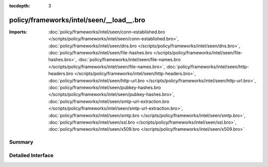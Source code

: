 :tocdepth: 3

policy/frameworks/intel/seen/__load__.bro
=========================================


:Imports: :doc:`policy/frameworks/intel/seen/conn-established.bro </scripts/policy/frameworks/intel/seen/conn-established.bro>`, :doc:`policy/frameworks/intel/seen/dns.bro </scripts/policy/frameworks/intel/seen/dns.bro>`, :doc:`policy/frameworks/intel/seen/file-hashes.bro </scripts/policy/frameworks/intel/seen/file-hashes.bro>`, :doc:`policy/frameworks/intel/seen/file-names.bro </scripts/policy/frameworks/intel/seen/file-names.bro>`, :doc:`policy/frameworks/intel/seen/http-headers.bro </scripts/policy/frameworks/intel/seen/http-headers.bro>`, :doc:`policy/frameworks/intel/seen/http-url.bro </scripts/policy/frameworks/intel/seen/http-url.bro>`, :doc:`policy/frameworks/intel/seen/pubkey-hashes.bro </scripts/policy/frameworks/intel/seen/pubkey-hashes.bro>`, :doc:`policy/frameworks/intel/seen/smtp-url-extraction.bro </scripts/policy/frameworks/intel/seen/smtp-url-extraction.bro>`, :doc:`policy/frameworks/intel/seen/smtp.bro </scripts/policy/frameworks/intel/seen/smtp.bro>`, :doc:`policy/frameworks/intel/seen/ssl.bro </scripts/policy/frameworks/intel/seen/ssl.bro>`, :doc:`policy/frameworks/intel/seen/x509.bro </scripts/policy/frameworks/intel/seen/x509.bro>`

Summary
~~~~~~~

Detailed Interface
~~~~~~~~~~~~~~~~~~

